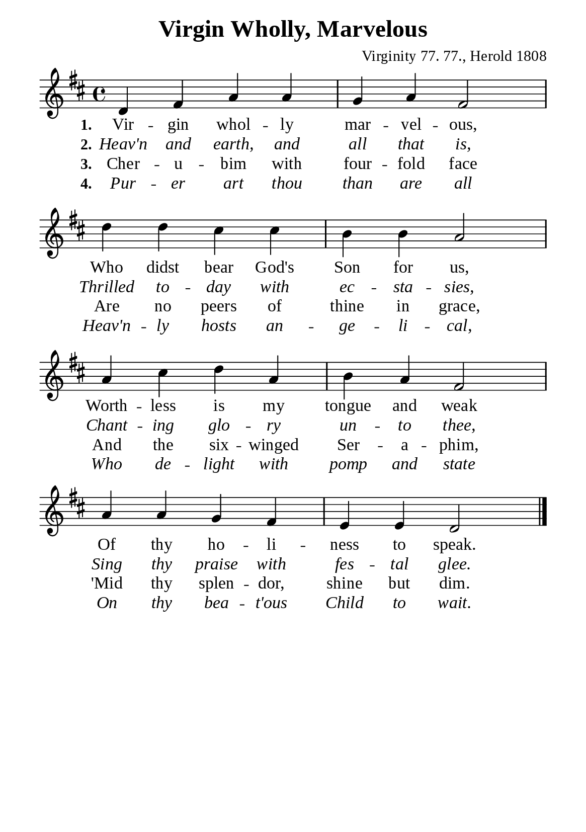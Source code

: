 %%%%%%%%%%%%%%%%%%%%%%%%%%%%%
% CONTENTS OF THIS DOCUMENT
% 1. Common settings
% 2. Verse music
% 3. Verse lyrics
% 4. Layout
%%%%%%%%%%%%%%%%%%%%%%%%%%%%%

%%%%%%%%%%%%%%%%%%%%%%%%%%%%%
% 1. Common settings
%%%%%%%%%%%%%%%%%%%%%%%%%%%%%
\version "2.22.1"

\header {
  title = "Virgin Wholly, Marvelous"
  composer = "Virginity 77. 77., Herold 1808"
  tagline = ##f
}

global= {
  \key d \major
  \time 4/4
  \override Score.BarNumber.break-visibility = ##(#f #f #f)
  \override Lyrics.LyricSpace.minimum-distance = #3.0
}

\paper {
  #(set-paper-size "a5")
  top-margin = 3.2\mm
  bottom-marign = 10\mm
  left-margin = 10\mm
  right-margin = 10\mm
  indent = #0
  #(define fonts
	 (make-pango-font-tree "Liberation Serif"
	 		       "Liberation Serif"
			       "Liberation Serif"
			       (/ 20 20)))
  system-system-spacing = #'((basic-distance . 3) (padding . 3))
}

printItalic = {
  \override LyricText.font-shape = #'italic
}

%%%%%%%%%%%%%%%%%%%%%%%%%%%%%
% 2. Verse music
%%%%%%%%%%%%%%%%%%%%%%%%%%%%%
musicVerseSoprano = \relative c' {
  %{	01	%} d4 fis a a |
  %{	02	%} g a fis2 |
  %{	03	%} d'4 d cis cis |
  %{	04	%} b b a2 |
  %{	05	%} a4 cis d a |
  %{	06	%} b a fis2 |
  %{	07	%} a4 a g fis |
  %{	08	%} e e d2 \bar "|."
}

%%%%%%%%%%%%%%%%%%%%%%%%%%%%%
% 3. Verse lyrics
%%%%%%%%%%%%%%%%%%%%%%%%%%%%%
verseOne = \lyricmode {
  \set stanza = #"1."
  Vir -- gin whol -- ly mar -- vel -- ous,
  Who didst bear God's Son for us,
  Worth -- less is my tongue and weak
  Of thy ho -- li -- ness to speak.
}

verseTwo = \lyricmode {
  \set stanza = #"2."
  Heav'n and earth, and all that is,
  Thrilled to -- day with ec -- sta -- sies,
  Chant -- ing glo -- ry un -- to thee,
  Sing thy praise with fes -- tal glee.
}

verseThree = \lyricmode {
  \set stanza = #"3."
  Cher -- u -- bim with four -- fold face
  Are no peers of thine in grace,
  And the six -- winged Ser -- a -- phim,
  'Mid thy splen -- dor, shine but dim.
}

verseFour = \lyricmode {
  \set stanza = #"4."
  Pur -- er art thou than are all
  Heav'n -- ly hosts an -- ge -- li -- cal,
  Who de -- light with pomp and state
  On thy bea -- t'ous Child to wait.
}

%%%%%%%%%%%%%%%%%%%%%%%%%%%%%
% 4. Layout
%%%%%%%%%%%%%%%%%%%%%%%%%%%%%
\score {
    \new ChoirStaff <<
      \new Staff <<
        \clef "treble"
        \new Voice = "sopranos" { \global   \musicVerseSoprano }
      >>
      \new Lyrics \lyricsto sopranos \verseOne
      \new Lyrics \with \printItalic \lyricsto sopranos \verseTwo
      \new Lyrics \lyricsto sopranos \verseThree
      \new Lyrics \with \printItalic \lyricsto sopranos \verseFour
    >>
}
